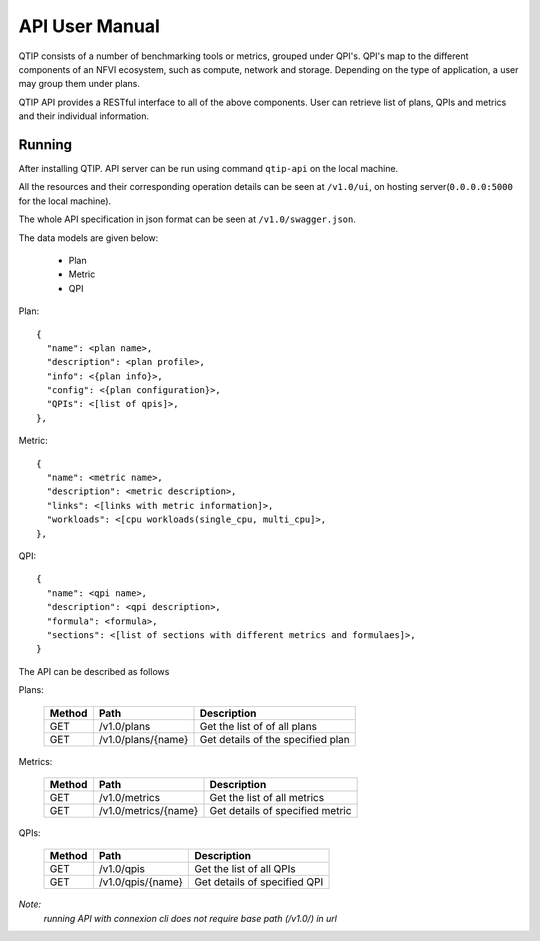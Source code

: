 .. This work is licensed under a Creative Commons Attribution 4.0 International License.
.. http://creativecommons.org/licenses/by/4.0


***************
API User Manual
***************

QTIP consists of a number of benchmarking tools or metrics, grouped under QPI's. QPI's map to the different
components of an NFVI ecosystem, such as compute, network and storage. Depending on the type of application,
a user may group them under plans.

QTIP API provides a RESTful interface to all of the above components. User can retrieve list of plans, QPIs
and metrics and their individual information.


Running
=======

After installing QTIP. API server can be run using command ``qtip-api`` on the local machine.

All the resources and their corresponding operation details can be seen at ``/v1.0/ui``,
on hosting server(``0.0.0.0:5000`` for the local machine).

The whole API specification in json format can be seen at ``/v1.0/swagger.json``.

The data models are given below:

  * Plan
  * Metric
  * QPI

Plan::

  {
    "name": <plan name>,
    "description": <plan profile>,
    "info": <{plan info}>,
    "config": <{plan configuration}>,
    "QPIs": <[list of qpis]>,
  },

Metric::

  {
    "name": <metric name>,
    "description": <metric description>,
    "links": <[links with metric information]>,
    "workloads": <[cpu workloads(single_cpu, multi_cpu]>,
  },

QPI::

  {
    "name": <qpi name>,
    "description": <qpi description>,
    "formula": <formula>,
    "sections": <[list of sections with different metrics and formulaes]>,
  }

The API can be described as follows

Plans:

 +--------+----------------------------+-----------------------------------------+
 | Method | Path                       | Description                             |
 +========+============================+=========================================+
 | GET    | /v1.0/plans                | Get the list of of all plans            |
 +--------+----------------------------+-----------------------------------------+
 | GET    | /v1.0/plans/{name}         | Get details of the specified plan       |
 +--------+----------------------------+-----------------------------------------+

Metrics:

 +--------+----------------------------+-----------------------------------------+
 | Method | Path                       | Description                             |
 +========+============================+=========================================+
 | GET    | /v1.0/metrics              | Get the list of all metrics             |
 +--------+----------------------------+-----------------------------------------+
 | GET    | /v1.0/metrics/{name}       | Get details of specified metric         |
 +--------+----------------------------+-----------------------------------------+

QPIs:

 +--------+----------------------------+-----------------------------------------+
 | Method | Path                       | Description                             |
 +========+============================+=========================================+
 | GET    | /v1.0/qpis                 | Get the list of all QPIs                |
 +--------+----------------------------+-----------------------------------------+
 | GET    | /v1.0/qpis/{name}          | Get details of specified QPI            |
 +--------+----------------------------+-----------------------------------------+


*Note:*
    *running API with connexion cli does not require base path (/v1.0/) in url*

